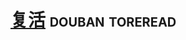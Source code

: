 * [[https://book.douban.com/subject/1076728/][复活]]                                                      :douban:toreread:

